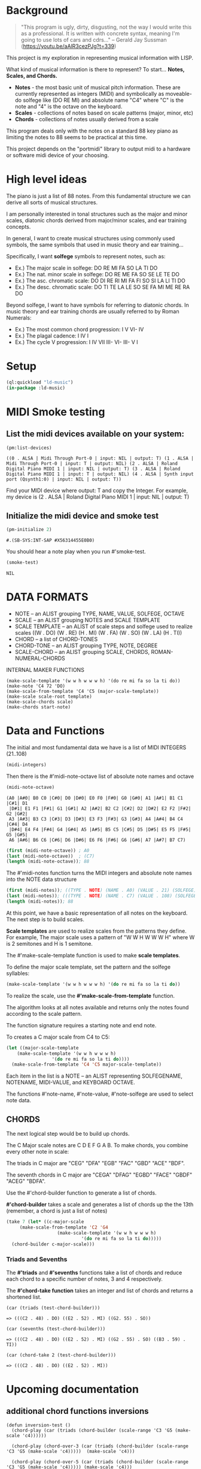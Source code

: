 * Background
  #+begin_quote
  "This program is ugly, dirty, disgusting, not the way I would write this as a professional. It is written with concrete syntax, meaning I'm going to use lots of cars and cdrs..."
    -- Gerald Jay Sussman (https://youtu.be/aAlR3cezPJg?t=339)
  #+end_quote

This project is my exploration in representing musical information with LISP.

What kind of musical information is there to represent? To start... *Notes, Scales, and Chords.*

- *Notes* - the most basic unit of musical pitch information.
  These are currently represented as integers (MIDI) and symbolically as moveable-do solfege like (DO RE MI) and absolute name "C4" where "C" is the note and "4" is the octave on the keyboard.
- *Scales* - collections of notes based on scale patterns (major, minor, etc)
- *Chords* - collections of notes usually derived from a scale

This program deals only with the notes on a standard 88 key piano as limiting the notes to 88 seems to be practical at this time.

This project depends on the "portmidi" library to output midi to a hardware or software midi device of your choosing.

* High level ideas

  The piano is just a list of 88 notes.  From this fundamental
  structure we can derive all sorts of musical structures.

  I am personally interested in tonal structures such as the major and
  minor scales, diatonic chords derived from major/minor scales, and
  ear training concepts.

  In general, I want to create musical structures using commonly used
  symbols, the same symbols that used in music theory and ear
  training...

  Specifically, I want *solfege* symbols to represent notes, such as:
  
  - Ex.) The major scale in solfege: DO RE MI FA SO LA TI DO
  - Ex.) The nat. minor scale in solfege: DO RE ME FA SO SE LE TE DO
  - Ex.) The asc. chromatic scale: DO DI RE RI MI FA FI SO SI LA LI TI DO
  - Ex.) The desc. chromatic scale: DO TI TE LA LE SO SE FA MI ME RE RA DO

  Beyond solfege, I want to have symbols for referring to diatonic
  chords. In music theory and ear training chords are usually referred
  to by Roman Numerals:

  - Ex.) The most common chord progression: I V VI- IV
  - Ex.) The plagal cadence: I IV I
  - Ex.) The cycle V progression: I IV VII III- VI- III- V I

* Setup

#+begin_src lisp
    (ql:quickload "ld-music")
    (in-package :ld-music)
#+end_src

#+RESULTS:
: #<PACKAGE "LD-MUSIC">

* MIDI Smoke testing
  
** List the midi devices available on your system:

  #+begin_src lisp  :package ld-music
    (pm:list-devices)
  #+end_src

  #+RESULTS:
  : ((0 . ALSA | Midi Through Port-0 | input: NIL | output: T) (1 . ALSA | Midi Through Port-0 | input: T | output: NIL) (2 . ALSA | Roland Digital Piano MIDI 1 | input: NIL | output: T) (3 . ALSA | Roland Digital Piano MIDI 1 | input: T | output: NIL) (4 . ALSA | Synth input port (Qsynth1:0) | input: NIL | output: T))


  Find your MIDI device where output: T and copy the Integer.
  For example, my device is (2 . ALSA | Roland Digital Piano MIDI 1 | input: NIL | output: T)
  
** Initialize the midi device and smoke test
   
  #+begin_src lisp :package ld-music
    (pm-initialize 2)
  #+end_src

  #+RESULTS:
  : #.(SB-SYS:INT-SAP #X56314455E0B0)

You should hear a note play when you run #'smoke-test.

  #+begin_src lisp :package ld-music
    (smoke-test)
  #+end_src

  #+RESULTS:
  : NIL

* DATA FORMATS

- NOTE -- an ALIST grouping TYPE, NAME, VALUE, SOLFEGE, OCTAVE
- SCALE -- an ALIST grouping NOTES and SCALE TEMPLATE
- SCALE TEMPLATE -- an ALIST of scale steps and solfege used to realize scales
  ((W . DO) (W . RE) (H . MI) (W . FA) (W . SO) (W . LA) (H . TI))
- CHORD -- a list of CHORD-TONES
- CHORD-TONE -- an ALIST grouping TYPE, NOTE, DEGREE
- SCALE-CHORD -- an ALIST grouping SCALE, CHORDS, ROMAN-NUMERAL-CHORDS 

INTERNAL MAKER FUNCTIONS
#+begin_example
  (make-scale-template '(w w h w w w h) '(do re mi fa so la ti do))
  (make-note 'C4 72 'DO) 
  (make-scale-from-template 'C4 'C5 (major-scale-template))
  (make-scale scale-root template)
  (make-scale-chords scale)
  (make-chords start-note)
#+end_example

* Data and Functions

The initial and most fundamental data we have is a list of MIDI INTEGERS (21..108)

#+begin_src lisp :package ld-music
  (midi-integers)
#+end_src

#+RESULTS:
| 21 | 22 | 23 | 24 | 25 | 26 | 27 | 28 | 29 | 30 | 31 | 32 | 33 | 34 | 35 | 36 | 37 | 38 | 39 | 40 | 41 | 42 | 43 | 44 | 45 | 46 | 47 | 48 | 49 | 50 | 51 | 52 | 53 | 54 | 55 | 56 | 57 | 58 | 59 | 60 | 61 | 62 | 63 | 64 | 65 | 66 | 67 | 68 | 69 | 70 | 71 | 72 | 73 | 74 | 75 | 76 | 77 | 78 | 79 | 80 | 81 | 82 | 83 | 84 | 85 | 86 | 87 | 88 | 89 | 90 | 91 | 92 | 93 | 94 | 95 | 96 | 97 | 98 | 99 | 100 | 101 | 102 | 103 | 104 | 105 | 106 | 107 | 108 |

Then there is the #'midi-note-octave list of absolute note names and octave

 #+begin_src lisp :package ld-music
   (midi-note-octave)
 #+end_src

 #+RESULTS:
 : (A0 |A#0| B0 C0 |C#0| D0 |D#0| E0 F0 |F#0| G0 |G#0| A1 |A#1| B1 C1 |C#1| D1
 :  |D#1| E1 F1 |F#1| G1 |G#1| A2 |A#2| B2 C2 |C#2| D2 |D#2| E2 F2 |F#2| G2 |G#2|
 :  A3 |A#3| B3 C3 |C#3| D3 |D#3| E3 F3 |F#3| G3 |G#3| A4 |A#4| B4 C4 |C#4| D4
 :  |D#4| E4 F4 |F#4| G4 |G#4| A5 |A#5| B5 C5 |C#5| D5 |D#5| E5 F5 |F#5| G5 |G#5|
 :  A6 |A#6| B6 C6 |C#6| D6 |D#6| E6 F6 |F#6| G6 |G#6| A7 |A#7| B7 C7)

 #+begin_src lisp  :package ld-music
   (first (midi-note-octave)) ; A0
   (last (midi-note-octave))  ; (C7)
   (length (midi-note-octave)); 88
 #+end_src

The  #'midi-notes function turns the MIDI integers and absolute note names into the NOTE data structure

#+begin_src lisp  :package ld-music
  (first (midi-notes)); ((TYPE . NOTE) (NAME . A0) (VALUE . 21) (SOLFEGE) (OCTAVE . 0))
  (last (midi-notes)); (((TYPE . NOTE) (NAME . C7) (VALUE . 108) (SOLFEGE) (OCTAVE . 7))) 
  (length (midi-notes)); 88
#+end_src

At this point, we have a basic representation of all notes on the keyboard.
The next step is to build scales.

*Scale templates* are used to realize scales from the patterns they
define. For example, The major scale uses a pattern of "W W H W W W H"
where W is 2 semitones and H is 1 semitone.

The #'make-scale-template function is used to make *scale templates*.

To define the major scale template, set the pattern and the solfege
syllables:

#+begin_src lisp  :package ld-music
  (make-scale-template '(w w h w w w h) '(do re mi fa so la ti do))
#+end_src

#+RESULTS:
: ((W . DO) (W . RE) (H . MI) (W . FA) (W . SO) (W . LA) (H . TI))

To realize the scale, use the *#'make-scale-from-template* function.

The algorithm looks at all notes available and returns only the notes
found according to the scale pattern.

The function signature requires a starting note and end note.

To creates a C major scale from C4 to C5:
#+begin_src lisp  :package ld-music
  (let ((major-scale-template
	  (make-scale-template '(w w h w w w h)
			       '(do re mi fa so la ti do))))
    (make-scale-from-template 'C4 'C5 major-scale-template))
#+end_src

#+RESULTS:
| (TYPE . NOTE) | (NAME . C4) | (VALUE . 72) | (SOLFEGE . DO) | (OCTAVE . 4) |
| (TYPE . NOTE) | (NAME . D4) | (VALUE . 74) | (SOLFEGE . RE) | (OCTAVE . 4) |
| (TYPE . NOTE) | (NAME . E4) | (VALUE . 76) | (SOLFEGE . MI) | (OCTAVE . 4) |
| (TYPE . NOTE) | (NAME . F4) | (VALUE . 77) | (SOLFEGE . FA) | (OCTAVE . 4) |
| (TYPE . NOTE) | (NAME . G4) | (VALUE . 79) | (SOLFEGE . SO) | (OCTAVE . 4) |
| (TYPE . NOTE) | (NAME . A5) | (VALUE . 81) | (SOLFEGE . LA) | (OCTAVE . 5) |
| (TYPE . NOTE) | (NAME . B5) | (VALUE . 83) | (SOLFEGE . TI) | (OCTAVE . 5) |
| (TYPE . NOTE) | (NAME . C5) | (VALUE . 84) | (SOLFEGE . DO) | (OCTAVE . 5) |

Each item in the list is a NOTE -- an ALIST representing SOLFEGENAME,
NOTENAME, MIDI-VALUE, and KEYBOARD OCTAVE.

The functions #'note-name, #'note-value, #'note-solfege are used to
select note data.

** CHORDS
The next logical step would be to build up chords.

The C Major scale notes are C D E F G A B. To make chords, you combine every other note in scale:

The triads in C major are "CEG" "DFA" "EGB" "FAC" "GBD" "ACE" "BDF".

The seventh chords in C major are "CEGA" "DFAG" "EGBD" "FACE" "GBDF" "ACEG" "BDFA".

Use the #'chord-builder function to generate a list of chords.

*#'chord-builder* takes a scale and generates a list of chords up the
the 13th (remember, a chord is just a list of notes)

#+begin_src lisp :package ld-music
  (take 7 (let* ((c-major-scale
	   (make-scale-from-template 'C2 'G4
				     (make-scale-template '(w w h w w w h)
							  '(do re mi fa so la ti do)))))
    (chord-builder c-major-scale)))
#+end_src

#+RESULTS:
| ((TYPE . CHORD-TONE) (NOTE (TYPE . NOTE) (NAME . C2) (VALUE . 48) (SOLFEGE . DO) (OCTAVE . 2)) (DEGREE . 1)) | ((TYPE . CHORD-TONE) (NOTE (TYPE . NOTE) (NAME . E2) (VALUE . 52) (SOLFEGE . MI) (OCTAVE . 2)) (DEGREE . 3)) | ((TYPE . CHORD-TONE) (NOTE (TYPE . NOTE) (NAME . G2) (VALUE . 55) (SOLFEGE . SO) (OCTAVE . 2)) (DEGREE . 5)) | ((TYPE . CHORD-TONE) (NOTE (TYPE . NOTE) (NAME . B3) (VALUE . 59) (SOLFEGE . TI) (OCTAVE . 3)) (DEGREE . 7)) | ((TYPE . CHORD-TONE) (NOTE (TYPE . NOTE) (NAME . D3) (VALUE . 62) (SOLFEGE . RE) (OCTAVE . 3)) (DEGREE . 9)) | ((TYPE . CHORD-TONE) (NOTE (TYPE . NOTE) (NAME . F3) (VALUE . 65) (SOLFEGE . FA) (OCTAVE . 3)) (DEGREE . 11)) | ((TYPE . CHORD-TONE) (NOTE (TYPE . NOTE) (NAME . A4) (VALUE . 69) (SOLFEGE . LA) (OCTAVE . 4)) (DEGREE . 13)) |
| ((TYPE . CHORD-TONE) (NOTE (TYPE . NOTE) (NAME . D2) (VALUE . 50) (SOLFEGE . RE) (OCTAVE . 2)) (DEGREE . 1)) | ((TYPE . CHORD-TONE) (NOTE (TYPE . NOTE) (NAME . F2) (VALUE . 53) (SOLFEGE . FA) (OCTAVE . 2)) (DEGREE . 3)) | ((TYPE . CHORD-TONE) (NOTE (TYPE . NOTE) (NAME . A3) (VALUE . 57) (SOLFEGE . LA) (OCTAVE . 3)) (DEGREE . 5)) | ((TYPE . CHORD-TONE) (NOTE (TYPE . NOTE) (NAME . C3) (VALUE . 60) (SOLFEGE . DO) (OCTAVE . 3)) (DEGREE . 7)) | ((TYPE . CHORD-TONE) (NOTE (TYPE . NOTE) (NAME . E3) (VALUE . 64) (SOLFEGE . MI) (OCTAVE . 3)) (DEGREE . 9)) | ((TYPE . CHORD-TONE) (NOTE (TYPE . NOTE) (NAME . G3) (VALUE . 67) (SOLFEGE . SO) (OCTAVE . 3)) (DEGREE . 11)) | ((TYPE . CHORD-TONE) (NOTE (TYPE . NOTE) (NAME . B4) (VALUE . 71) (SOLFEGE . TI) (OCTAVE . 4)) (DEGREE . 13)) |
| ((TYPE . CHORD-TONE) (NOTE (TYPE . NOTE) (NAME . E2) (VALUE . 52) (SOLFEGE . MI) (OCTAVE . 2)) (DEGREE . 1)) | ((TYPE . CHORD-TONE) (NOTE (TYPE . NOTE) (NAME . G2) (VALUE . 55) (SOLFEGE . SO) (OCTAVE . 2)) (DEGREE . 3)) | ((TYPE . CHORD-TONE) (NOTE (TYPE . NOTE) (NAME . B3) (VALUE . 59) (SOLFEGE . TI) (OCTAVE . 3)) (DEGREE . 5)) | ((TYPE . CHORD-TONE) (NOTE (TYPE . NOTE) (NAME . D3) (VALUE . 62) (SOLFEGE . RE) (OCTAVE . 3)) (DEGREE . 7)) | ((TYPE . CHORD-TONE) (NOTE (TYPE . NOTE) (NAME . F3) (VALUE . 65) (SOLFEGE . FA) (OCTAVE . 3)) (DEGREE . 9)) | ((TYPE . CHORD-TONE) (NOTE (TYPE . NOTE) (NAME . A4) (VALUE . 69) (SOLFEGE . LA) (OCTAVE . 4)) (DEGREE . 11)) | ((TYPE . CHORD-TONE) (NOTE (TYPE . NOTE) (NAME . C4) (VALUE . 72) (SOLFEGE . DO) (OCTAVE . 4)) (DEGREE . 13)) |
| ((TYPE . CHORD-TONE) (NOTE (TYPE . NOTE) (NAME . F2) (VALUE . 53) (SOLFEGE . FA) (OCTAVE . 2)) (DEGREE . 1)) | ((TYPE . CHORD-TONE) (NOTE (TYPE . NOTE) (NAME . A3) (VALUE . 57) (SOLFEGE . LA) (OCTAVE . 3)) (DEGREE . 3)) | ((TYPE . CHORD-TONE) (NOTE (TYPE . NOTE) (NAME . C3) (VALUE . 60) (SOLFEGE . DO) (OCTAVE . 3)) (DEGREE . 5)) | ((TYPE . CHORD-TONE) (NOTE (TYPE . NOTE) (NAME . E3) (VALUE . 64) (SOLFEGE . MI) (OCTAVE . 3)) (DEGREE . 7)) | ((TYPE . CHORD-TONE) (NOTE (TYPE . NOTE) (NAME . G3) (VALUE . 67) (SOLFEGE . SO) (OCTAVE . 3)) (DEGREE . 9)) | ((TYPE . CHORD-TONE) (NOTE (TYPE . NOTE) (NAME . B4) (VALUE . 71) (SOLFEGE . TI) (OCTAVE . 4)) (DEGREE . 11)) | ((TYPE . CHORD-TONE) (NOTE (TYPE . NOTE) (NAME . D4) (VALUE . 74) (SOLFEGE . RE) (OCTAVE . 4)) (DEGREE . 13)) |
| ((TYPE . CHORD-TONE) (NOTE (TYPE . NOTE) (NAME . G2) (VALUE . 55) (SOLFEGE . SO) (OCTAVE . 2)) (DEGREE . 1)) | ((TYPE . CHORD-TONE) (NOTE (TYPE . NOTE) (NAME . B3) (VALUE . 59) (SOLFEGE . TI) (OCTAVE . 3)) (DEGREE . 3)) | ((TYPE . CHORD-TONE) (NOTE (TYPE . NOTE) (NAME . D3) (VALUE . 62) (SOLFEGE . RE) (OCTAVE . 3)) (DEGREE . 5)) | ((TYPE . CHORD-TONE) (NOTE (TYPE . NOTE) (NAME . F3) (VALUE . 65) (SOLFEGE . FA) (OCTAVE . 3)) (DEGREE . 7)) | ((TYPE . CHORD-TONE) (NOTE (TYPE . NOTE) (NAME . A4) (VALUE . 69) (SOLFEGE . LA) (OCTAVE . 4)) (DEGREE . 9)) | ((TYPE . CHORD-TONE) (NOTE (TYPE . NOTE) (NAME . C4) (VALUE . 72) (SOLFEGE . DO) (OCTAVE . 4)) (DEGREE . 11)) | ((TYPE . CHORD-TONE) (NOTE (TYPE . NOTE) (NAME . E4) (VALUE . 76) (SOLFEGE . MI) (OCTAVE . 4)) (DEGREE . 13)) |
| ((TYPE . CHORD-TONE) (NOTE (TYPE . NOTE) (NAME . A3) (VALUE . 57) (SOLFEGE . LA) (OCTAVE . 3)) (DEGREE . 1)) | ((TYPE . CHORD-TONE) (NOTE (TYPE . NOTE) (NAME . C3) (VALUE . 60) (SOLFEGE . DO) (OCTAVE . 3)) (DEGREE . 3)) | ((TYPE . CHORD-TONE) (NOTE (TYPE . NOTE) (NAME . E3) (VALUE . 64) (SOLFEGE . MI) (OCTAVE . 3)) (DEGREE . 5)) | ((TYPE . CHORD-TONE) (NOTE (TYPE . NOTE) (NAME . G3) (VALUE . 67) (SOLFEGE . SO) (OCTAVE . 3)) (DEGREE . 7)) | ((TYPE . CHORD-TONE) (NOTE (TYPE . NOTE) (NAME . B4) (VALUE . 71) (SOLFEGE . TI) (OCTAVE . 4)) (DEGREE . 9)) | ((TYPE . CHORD-TONE) (NOTE (TYPE . NOTE) (NAME . D4) (VALUE . 74) (SOLFEGE . RE) (OCTAVE . 4)) (DEGREE . 11)) | ((TYPE . CHORD-TONE) (NOTE (TYPE . NOTE) (NAME . F4) (VALUE . 77) (SOLFEGE . FA) (OCTAVE . 4)) (DEGREE . 13)) |
| ((TYPE . CHORD-TONE) (NOTE (TYPE . NOTE) (NAME . B3) (VALUE . 59) (SOLFEGE . TI) (OCTAVE . 3)) (DEGREE . 1)) | ((TYPE . CHORD-TONE) (NOTE (TYPE . NOTE) (NAME . D3) (VALUE . 62) (SOLFEGE . RE) (OCTAVE . 3)) (DEGREE . 3)) | ((TYPE . CHORD-TONE) (NOTE (TYPE . NOTE) (NAME . F3) (VALUE . 65) (SOLFEGE . FA) (OCTAVE . 3)) (DEGREE . 5)) | ((TYPE . CHORD-TONE) (NOTE (TYPE . NOTE) (NAME . A4) (VALUE . 69) (SOLFEGE . LA) (OCTAVE . 4)) (DEGREE . 7)) | ((TYPE . CHORD-TONE) (NOTE (TYPE . NOTE) (NAME . C4) (VALUE . 72) (SOLFEGE . DO) (OCTAVE . 4)) (DEGREE . 9)) | ((TYPE . CHORD-TONE) (NOTE (TYPE . NOTE) (NAME . E4) (VALUE . 76) (SOLFEGE . MI) (OCTAVE . 4)) (DEGREE . 11)) | ((TYPE . CHORD-TONE) (NOTE (TYPE . NOTE) (NAME . G4) (VALUE . 79) (SOLFEGE . SO) (OCTAVE . 4)) (DEGREE . 13)) |

*** Triads and Sevenths
The *#'triads* and *#'sevenths* functions take a list of chords and reduce
each chord to a specific number of notes, 3 and 4 respectively.

The *#'chord-take function* takes an integer and list of chords and returns a shortened list.

#+begin_example
  (car (triads (test-chord-builder))) 
#+end_example
: => (((C2 . 48) . DO) ((E2 . 52) . MI) ((G2. 55) . SO))

#+begin_example
  (car (sevenths (test-chord-builder)))
#+end_example
: => (((C2 . 48) . DO) ((E2 . 52) . MI) ((G2 . 55) . SO) ((B3 . 59) . TI)) 

#+begin_example
(car (chord-take 2 (test-chord-builder)))
#+end_example
: => (((C2 . 48) . DO) ((E2 . 52) . MI))

* Upcoming documentation
** additional chord functions inversions

      #+begin_example
   (defun inversion-test ()
     (chord-play (car (triads (chord-builder (scale-range 'C3 'G5 (make-scale 'c4))))))

     (chord-play (chord-over-3 (car (triads (chord-builder (scale-range 'C3 'G5 (make-scale 'c4)))))  (make-scale 'c4)))

     (chord-play (chord-over-5 (car (triads (chord-builder (scale-range 'C3 'G5 (make-scale 'c4))))) (make-scale 'c4)))

     (chord-play (car (triads (chord-builder (scale-range 'C4 'G5 (make-scale 'c4))))))

     )

    (mapcar #'chord-play (take 8 (triads (modes2 (make-scale-from-template 'C2 'B5 (major-scale-template))))))

   (chord-play (chord-invert (car (chords (scale-range 'c3 'G5 (make-scale 'c4)))) (make-scale 'c4)))

   (chord-invert (chord-remove-degree (chord-upper (car (cdr (chords (scale-range 'c3 'G5 (make-scale 'c4)) #'sevenths)))) 5) (make-scale 'c4))
      #+end_example

** with-scale macro

   #+begin_example
     (with-scale (random-major-scale)
       (play-scale *current-scale*))

     (with-scale (random-major-scale)
       (play-tonic-subdominant-dominant  *current-scale*))

     (with-scale (random-major-scale)
       (play-tonic *current-scale*)
       (sleep 0.5)
       (play-subdominant *current-scale*)
       (sleep 0.5)
       (play-dominant *current-scale*)
       (sleep 0.5)
       (play-tonic *current-scale*))

     (with-scale (random-major-scale)
       (solfege-chord '(DO MI SO) *current-scale*))

     (with-scale (random-major-scale)
       (play-tonic-subdominant-dominant *current-scale*))

     (with-scale (random-major-scale)
       (chord-builder *current-scale*))

     (mapcar #'chord-play (triads (chord-builder (build-scale 'C4 (major-scale-template)))))
     (mapcar #'chord-play (subseq (triads (chord-builder (build-scale 'C4 (major-scale-template)))) 16 24))

   #+end_example

** Chord sequencing
   #+begin_example
     (with-scale (build-scale 'C4 (major-scale-template))
       (play-chords (sevenths (chord-sequence '(I IV V I)
					      (scale-range 'C2 'G3 *current-scale*)))))

     (with-scale (build-scale 'C4 (major-scale-template))
       (let* ((chord-list (take-octaves 2 (chord-builder (scale-range 'A2 'C7 *current-scale*))))
	      (chords (chord-roman-numerals (triads chord-list)))
	      (chord-sequence '(I VI- II- V III- VI- II- V I)))

	 (play-chords (mapcar (lambda (rn)
				(find-chord rn chords))
			      chord-sequence))))

     (chord-sequence-play
      (chord-sequence-chords
       (chord-sequence
	'((octave . 3) I (octave . 3) VI- (octave . 3)  II- (octave . 2) V (octave . 3) I)
	(chords (make-scale 'C4) #'sevenths))))
   
     (chords (make-scale 'C4) #'sevenths)

   #+end_example

** Solfege chords
   #+begin_example
     (with-scale (scale-range 'C4 'G5 (make-scale 'C4))
      (solfege-chord '(Do mi so) *current-scale*)
      (solfege-chord '(re fa la) *current-scale*)
      (solfege-chord '(mi so ti) *current-scale*)
      (arp '(do mi so) *current-scale*)
      (rarp '(do mi so) *current-scale*))

   #+end_example


** Threading function
   #+begin_example
     (-> (make-scale-chords (make-scale 'C2))
	 (scale-chord-filter #'chord-type-filter #'ninths)
	 (scale-chord-filter #'chord-filter #'chord-butfifth)
	 (scale-chord-filter #'chord-filter #'chord-droproot)
	 (chord-seq '(II-
		      (octave . 2)
		      V
		      (octave . 3)
		      I
		      (octave . 3)
		      VI-
		      (octave . 3)
		      II-
		      (octave . 2)
		      V
		      (octave . 3)
		      I
		      I
		      ) 3))

	   #'chord-seq-play)
   #+end_example
